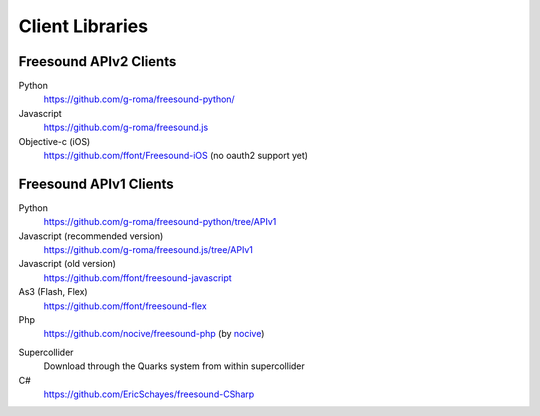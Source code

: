 Client Libraries
<<<<<<<<<<<<<<<<

Freesound APIv2 Clients
_______________________

Python
  https://github.com/g-roma/freesound-python/

Javascript
  https://github.com/g-roma/freesound.js

Objective-c (iOS)
  https://github.com/ffont/Freesound-iOS (no oauth2 support yet)



Freesound APIv1 Clients
_______________________

Python
  https://github.com/g-roma/freesound-python/tree/APIv1

Javascript (recommended version)
  https://github.com/g-roma/freesound.js/tree/APIv1

Javascript (old version)
  https://github.com/ffont/freesound-javascript

As3 (Flash, Flex)
  https://github.com/ffont/freesound-flex

Php
  https://github.com/nocive/freesound-php (by nocive_)

.. _nocive: https://github.com/nocive

Supercollider 
  Download through the Quarks system from within supercollider

C#
  https://github.com/EricSchayes/freesound-CSharp